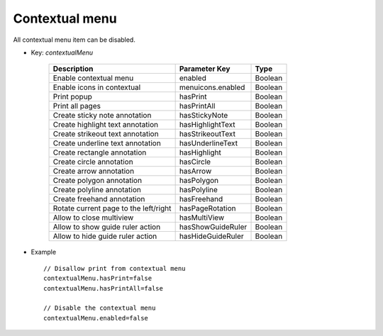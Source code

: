 Contextual menu
===============

All contextual menu item can be disabled.

* Key: *contextualMenu*

    ==========================================================  ==================  =========
    Description                                                 Parameter Key       Type
    ==========================================================  ==================  =========     
    Enable contextual menu                                      enabled             Boolean
    Enable icons in contextual                                  menuicons.enabled   Boolean
    Print popup                                                 hasPrint            Boolean
    Print all pages                                             hasPrintAll         Boolean
    Create sticky note annotation                               hasStickyNote       Boolean
    Create highlight text annotation                            hasHighlightText    Boolean
    Create strikeout text annotation                            hasStrikeoutText    Boolean
    Create underline text annotation                            hasUnderlineText    Boolean
    Create rectangle annotation                                 hasHighlight        Boolean
    Create circle annotation                                    hasCircle           Boolean
    Create arrow annotation                                     hasArrow            Boolean
    Create polygon annotation                                   hasPolygon          Boolean
    Create polyline annotation                                  hasPolyline         Boolean
    Create freehand annotation                                  hasFreehand         Boolean
    Rotate current page to the left/right                       hasPageRotation     Boolean
    Allow to close multiview                                    hasMultiView        Boolean
    Allow to show guide ruler action                            hasShowGuideRuler   Boolean
    Allow to hide guide ruler action                            hasHideGuideRuler   Boolean
    ==========================================================  ==================  =========     

* Example ::
     
     // Disallow print from contextual menu
     contextualMenu.hasPrint=false
     contextualMenu.hasPrintAll=false
      
     // Disable the contextual menu
     contextualMenu.enabled=false



